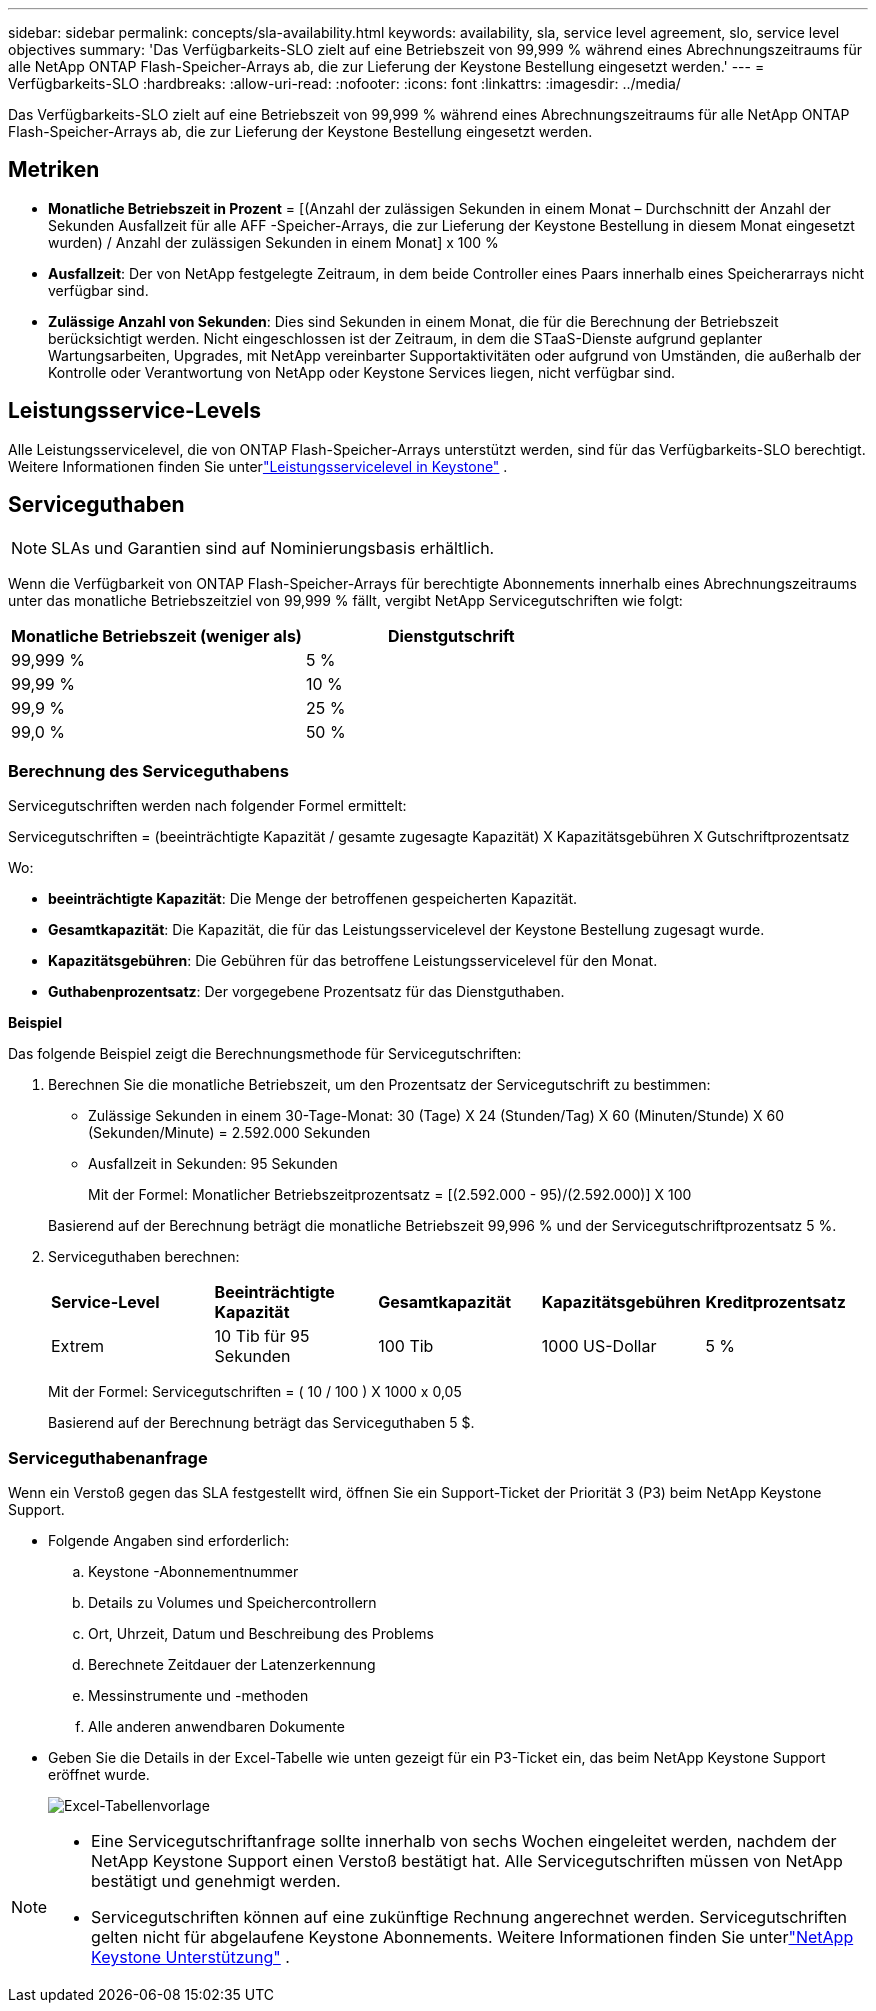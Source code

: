 ---
sidebar: sidebar 
permalink: concepts/sla-availability.html 
keywords: availability, sla, service level agreement, slo, service level objectives 
summary: 'Das Verfügbarkeits-SLO zielt auf eine Betriebszeit von 99,999 % während eines Abrechnungszeitraums für alle NetApp ONTAP Flash-Speicher-Arrays ab, die zur Lieferung der Keystone Bestellung eingesetzt werden.' 
---
= Verfügbarkeits-SLO
:hardbreaks:
:allow-uri-read: 
:nofooter: 
:icons: font
:linkattrs: 
:imagesdir: ../media/


[role="lead"]
Das Verfügbarkeits-SLO zielt auf eine Betriebszeit von 99,999 % während eines Abrechnungszeitraums für alle NetApp ONTAP Flash-Speicher-Arrays ab, die zur Lieferung der Keystone Bestellung eingesetzt werden.



== Metriken

* *Monatliche Betriebszeit in Prozent* = [(Anzahl der zulässigen Sekunden in einem Monat – Durchschnitt der Anzahl der Sekunden Ausfallzeit für alle AFF -Speicher-Arrays, die zur Lieferung der Keystone Bestellung in diesem Monat eingesetzt wurden) / Anzahl der zulässigen Sekunden in einem Monat] x 100 %
* *Ausfallzeit*: Der von NetApp festgelegte Zeitraum, in dem beide Controller eines Paars innerhalb eines Speicherarrays nicht verfügbar sind.
* *Zulässige Anzahl von Sekunden*: Dies sind Sekunden in einem Monat, die für die Berechnung der Betriebszeit berücksichtigt werden.  Nicht eingeschlossen ist der Zeitraum, in dem die STaaS-Dienste aufgrund geplanter Wartungsarbeiten, Upgrades, mit NetApp vereinbarter Supportaktivitäten oder aufgrund von Umständen, die außerhalb der Kontrolle oder Verantwortung von NetApp oder Keystone Services liegen, nicht verfügbar sind.




== Leistungsservice-Levels

Alle Leistungsservicelevel, die von ONTAP Flash-Speicher-Arrays unterstützt werden, sind für das Verfügbarkeits-SLO berechtigt.  Weitere Informationen finden Sie unterlink:https://docs.netapp.com/us-en/keystone-staas/concepts/service-levels.html#service-levels-for-file-and-block-storage["Leistungsservicelevel in Keystone"] .



== Serviceguthaben


NOTE: SLAs und Garantien sind auf Nominierungsbasis erhältlich.

Wenn die Verfügbarkeit von ONTAP Flash-Speicher-Arrays für berechtigte Abonnements innerhalb eines Abrechnungszeitraums unter das monatliche Betriebszeitziel von 99,999 % fällt, vergibt NetApp Servicegutschriften wie folgt:

|===
| *Monatliche Betriebszeit (weniger als)* | *Dienstgutschrift* 


 a| 
99,999 %
 a| 
5 %



 a| 
99,99 %
 a| 
10 %



 a| 
99,9 %
 a| 
25 %



 a| 
99,0 %
 a| 
50 %

|===


=== Berechnung des Serviceguthabens

Servicegutschriften werden nach folgender Formel ermittelt:

Servicegutschriften = (beeinträchtigte Kapazität / gesamte zugesagte Kapazität) X Kapazitätsgebühren X Gutschriftprozentsatz

Wo:

* *beeinträchtigte Kapazität*: Die Menge der betroffenen gespeicherten Kapazität.
* *Gesamtkapazität*: Die Kapazität, die für das Leistungsservicelevel der Keystone Bestellung zugesagt wurde.
* *Kapazitätsgebühren*: Die Gebühren für das betroffene Leistungsservicelevel für den Monat.
* *Guthabenprozentsatz*: Der vorgegebene Prozentsatz für das Dienstguthaben.


*Beispiel*

Das folgende Beispiel zeigt die Berechnungsmethode für Servicegutschriften:

. Berechnen Sie die monatliche Betriebszeit, um den Prozentsatz der Servicegutschrift zu bestimmen:
+
** Zulässige Sekunden in einem 30-Tage-Monat: 30 (Tage) X 24 (Stunden/Tag) X 60 (Minuten/Stunde) X 60 (Sekunden/Minute) = 2.592.000 Sekunden
** Ausfallzeit in Sekunden: 95 Sekunden
+
Mit der Formel: Monatlicher Betriebszeitprozentsatz = [(2.592.000 - 95)/(2.592.000)] X 100

+
Basierend auf der Berechnung beträgt die monatliche Betriebszeit 99,996 % und der Servicegutschriftprozentsatz 5 %.



. Serviceguthaben berechnen:
+
|===


| *Service-Level* | *Beeinträchtigte Kapazität* | *Gesamtkapazität* | *Kapazitätsgebühren* | *Kreditprozentsatz* 


 a| 
Extrem
| 10 Tib für 95 Sekunden | 100 Tib | 1000 US-Dollar | 5 % 
|===
+
Mit der Formel: Servicegutschriften = ( 10 / 100 ) X 1000 x 0,05

+
Basierend auf der Berechnung beträgt das Serviceguthaben 5 $.





=== Serviceguthabenanfrage

Wenn ein Verstoß gegen das SLA festgestellt wird, öffnen Sie ein Support-Ticket der Priorität 3 (P3) beim NetApp Keystone Support.

* Folgende Angaben sind erforderlich:
+
.. Keystone -Abonnementnummer
.. Details zu Volumes und Speichercontrollern
.. Ort, Uhrzeit, Datum und Beschreibung des Problems
.. Berechnete Zeitdauer der Latenzerkennung
.. Messinstrumente und -methoden
.. Alle anderen anwendbaren Dokumente


* Geben Sie die Details in der Excel-Tabelle wie unten gezeigt für ein P3-Ticket ein, das beim NetApp Keystone Support eröffnet wurde.
+
image:sla-breach.png["Excel-Tabellenvorlage"]



[NOTE]
====
* Eine Servicegutschriftanfrage sollte innerhalb von sechs Wochen eingeleitet werden, nachdem der NetApp Keystone Support einen Verstoß bestätigt hat.  Alle Servicegutschriften müssen von NetApp bestätigt und genehmigt werden.
* Servicegutschriften können auf eine zukünftige Rechnung angerechnet werden.  Servicegutschriften gelten nicht für abgelaufene Keystone Abonnements.  Weitere Informationen finden Sie unterlink:../concepts/gssc.html["NetApp Keystone Unterstützung"] .


====